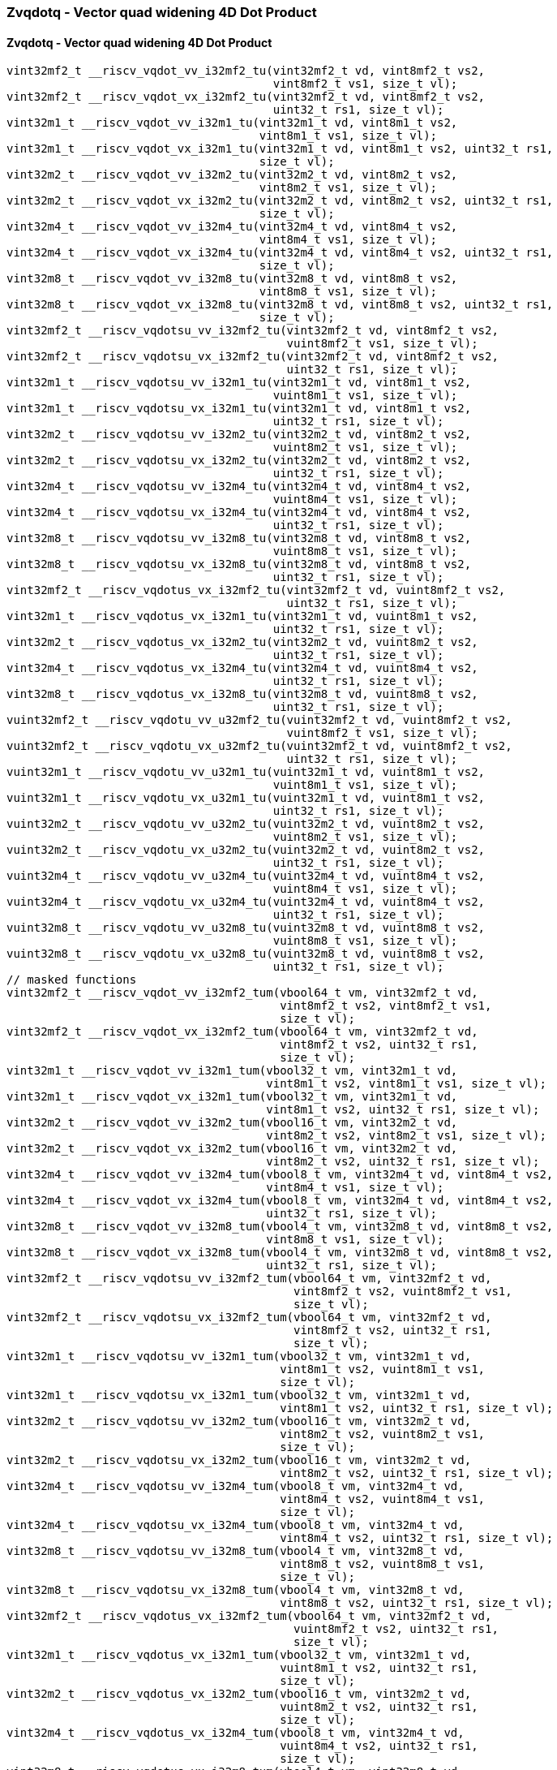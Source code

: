 
=== Zvqdotq - Vector quad widening 4D Dot Product

[[policy-variant-zvqdotq-vector-quad-widening-4d-dot-product]]
==== Zvqdotq - Vector quad widening 4D Dot Product

[,c]
----
vint32mf2_t __riscv_vqdot_vv_i32mf2_tu(vint32mf2_t vd, vint8mf2_t vs2,
                                       vint8mf2_t vs1, size_t vl);
vint32mf2_t __riscv_vqdot_vx_i32mf2_tu(vint32mf2_t vd, vint8mf2_t vs2,
                                       uint32_t rs1, size_t vl);
vint32m1_t __riscv_vqdot_vv_i32m1_tu(vint32m1_t vd, vint8m1_t vs2,
                                     vint8m1_t vs1, size_t vl);
vint32m1_t __riscv_vqdot_vx_i32m1_tu(vint32m1_t vd, vint8m1_t vs2, uint32_t rs1,
                                     size_t vl);
vint32m2_t __riscv_vqdot_vv_i32m2_tu(vint32m2_t vd, vint8m2_t vs2,
                                     vint8m2_t vs1, size_t vl);
vint32m2_t __riscv_vqdot_vx_i32m2_tu(vint32m2_t vd, vint8m2_t vs2, uint32_t rs1,
                                     size_t vl);
vint32m4_t __riscv_vqdot_vv_i32m4_tu(vint32m4_t vd, vint8m4_t vs2,
                                     vint8m4_t vs1, size_t vl);
vint32m4_t __riscv_vqdot_vx_i32m4_tu(vint32m4_t vd, vint8m4_t vs2, uint32_t rs1,
                                     size_t vl);
vint32m8_t __riscv_vqdot_vv_i32m8_tu(vint32m8_t vd, vint8m8_t vs2,
                                     vint8m8_t vs1, size_t vl);
vint32m8_t __riscv_vqdot_vx_i32m8_tu(vint32m8_t vd, vint8m8_t vs2, uint32_t rs1,
                                     size_t vl);
vint32mf2_t __riscv_vqdotsu_vv_i32mf2_tu(vint32mf2_t vd, vint8mf2_t vs2,
                                         vuint8mf2_t vs1, size_t vl);
vint32mf2_t __riscv_vqdotsu_vx_i32mf2_tu(vint32mf2_t vd, vint8mf2_t vs2,
                                         uint32_t rs1, size_t vl);
vint32m1_t __riscv_vqdotsu_vv_i32m1_tu(vint32m1_t vd, vint8m1_t vs2,
                                       vuint8m1_t vs1, size_t vl);
vint32m1_t __riscv_vqdotsu_vx_i32m1_tu(vint32m1_t vd, vint8m1_t vs2,
                                       uint32_t rs1, size_t vl);
vint32m2_t __riscv_vqdotsu_vv_i32m2_tu(vint32m2_t vd, vint8m2_t vs2,
                                       vuint8m2_t vs1, size_t vl);
vint32m2_t __riscv_vqdotsu_vx_i32m2_tu(vint32m2_t vd, vint8m2_t vs2,
                                       uint32_t rs1, size_t vl);
vint32m4_t __riscv_vqdotsu_vv_i32m4_tu(vint32m4_t vd, vint8m4_t vs2,
                                       vuint8m4_t vs1, size_t vl);
vint32m4_t __riscv_vqdotsu_vx_i32m4_tu(vint32m4_t vd, vint8m4_t vs2,
                                       uint32_t rs1, size_t vl);
vint32m8_t __riscv_vqdotsu_vv_i32m8_tu(vint32m8_t vd, vint8m8_t vs2,
                                       vuint8m8_t vs1, size_t vl);
vint32m8_t __riscv_vqdotsu_vx_i32m8_tu(vint32m8_t vd, vint8m8_t vs2,
                                       uint32_t rs1, size_t vl);
vint32mf2_t __riscv_vqdotus_vx_i32mf2_tu(vint32mf2_t vd, vuint8mf2_t vs2,
                                         uint32_t rs1, size_t vl);
vint32m1_t __riscv_vqdotus_vx_i32m1_tu(vint32m1_t vd, vuint8m1_t vs2,
                                       uint32_t rs1, size_t vl);
vint32m2_t __riscv_vqdotus_vx_i32m2_tu(vint32m2_t vd, vuint8m2_t vs2,
                                       uint32_t rs1, size_t vl);
vint32m4_t __riscv_vqdotus_vx_i32m4_tu(vint32m4_t vd, vuint8m4_t vs2,
                                       uint32_t rs1, size_t vl);
vint32m8_t __riscv_vqdotus_vx_i32m8_tu(vint32m8_t vd, vuint8m8_t vs2,
                                       uint32_t rs1, size_t vl);
vuint32mf2_t __riscv_vqdotu_vv_u32mf2_tu(vuint32mf2_t vd, vuint8mf2_t vs2,
                                         vuint8mf2_t vs1, size_t vl);
vuint32mf2_t __riscv_vqdotu_vx_u32mf2_tu(vuint32mf2_t vd, vuint8mf2_t vs2,
                                         uint32_t rs1, size_t vl);
vuint32m1_t __riscv_vqdotu_vv_u32m1_tu(vuint32m1_t vd, vuint8m1_t vs2,
                                       vuint8m1_t vs1, size_t vl);
vuint32m1_t __riscv_vqdotu_vx_u32m1_tu(vuint32m1_t vd, vuint8m1_t vs2,
                                       uint32_t rs1, size_t vl);
vuint32m2_t __riscv_vqdotu_vv_u32m2_tu(vuint32m2_t vd, vuint8m2_t vs2,
                                       vuint8m2_t vs1, size_t vl);
vuint32m2_t __riscv_vqdotu_vx_u32m2_tu(vuint32m2_t vd, vuint8m2_t vs2,
                                       uint32_t rs1, size_t vl);
vuint32m4_t __riscv_vqdotu_vv_u32m4_tu(vuint32m4_t vd, vuint8m4_t vs2,
                                       vuint8m4_t vs1, size_t vl);
vuint32m4_t __riscv_vqdotu_vx_u32m4_tu(vuint32m4_t vd, vuint8m4_t vs2,
                                       uint32_t rs1, size_t vl);
vuint32m8_t __riscv_vqdotu_vv_u32m8_tu(vuint32m8_t vd, vuint8m8_t vs2,
                                       vuint8m8_t vs1, size_t vl);
vuint32m8_t __riscv_vqdotu_vx_u32m8_tu(vuint32m8_t vd, vuint8m8_t vs2,
                                       uint32_t rs1, size_t vl);
// masked functions
vint32mf2_t __riscv_vqdot_vv_i32mf2_tum(vbool64_t vm, vint32mf2_t vd,
                                        vint8mf2_t vs2, vint8mf2_t vs1,
                                        size_t vl);
vint32mf2_t __riscv_vqdot_vx_i32mf2_tum(vbool64_t vm, vint32mf2_t vd,
                                        vint8mf2_t vs2, uint32_t rs1,
                                        size_t vl);
vint32m1_t __riscv_vqdot_vv_i32m1_tum(vbool32_t vm, vint32m1_t vd,
                                      vint8m1_t vs2, vint8m1_t vs1, size_t vl);
vint32m1_t __riscv_vqdot_vx_i32m1_tum(vbool32_t vm, vint32m1_t vd,
                                      vint8m1_t vs2, uint32_t rs1, size_t vl);
vint32m2_t __riscv_vqdot_vv_i32m2_tum(vbool16_t vm, vint32m2_t vd,
                                      vint8m2_t vs2, vint8m2_t vs1, size_t vl);
vint32m2_t __riscv_vqdot_vx_i32m2_tum(vbool16_t vm, vint32m2_t vd,
                                      vint8m2_t vs2, uint32_t rs1, size_t vl);
vint32m4_t __riscv_vqdot_vv_i32m4_tum(vbool8_t vm, vint32m4_t vd, vint8m4_t vs2,
                                      vint8m4_t vs1, size_t vl);
vint32m4_t __riscv_vqdot_vx_i32m4_tum(vbool8_t vm, vint32m4_t vd, vint8m4_t vs2,
                                      uint32_t rs1, size_t vl);
vint32m8_t __riscv_vqdot_vv_i32m8_tum(vbool4_t vm, vint32m8_t vd, vint8m8_t vs2,
                                      vint8m8_t vs1, size_t vl);
vint32m8_t __riscv_vqdot_vx_i32m8_tum(vbool4_t vm, vint32m8_t vd, vint8m8_t vs2,
                                      uint32_t rs1, size_t vl);
vint32mf2_t __riscv_vqdotsu_vv_i32mf2_tum(vbool64_t vm, vint32mf2_t vd,
                                          vint8mf2_t vs2, vuint8mf2_t vs1,
                                          size_t vl);
vint32mf2_t __riscv_vqdotsu_vx_i32mf2_tum(vbool64_t vm, vint32mf2_t vd,
                                          vint8mf2_t vs2, uint32_t rs1,
                                          size_t vl);
vint32m1_t __riscv_vqdotsu_vv_i32m1_tum(vbool32_t vm, vint32m1_t vd,
                                        vint8m1_t vs2, vuint8m1_t vs1,
                                        size_t vl);
vint32m1_t __riscv_vqdotsu_vx_i32m1_tum(vbool32_t vm, vint32m1_t vd,
                                        vint8m1_t vs2, uint32_t rs1, size_t vl);
vint32m2_t __riscv_vqdotsu_vv_i32m2_tum(vbool16_t vm, vint32m2_t vd,
                                        vint8m2_t vs2, vuint8m2_t vs1,
                                        size_t vl);
vint32m2_t __riscv_vqdotsu_vx_i32m2_tum(vbool16_t vm, vint32m2_t vd,
                                        vint8m2_t vs2, uint32_t rs1, size_t vl);
vint32m4_t __riscv_vqdotsu_vv_i32m4_tum(vbool8_t vm, vint32m4_t vd,
                                        vint8m4_t vs2, vuint8m4_t vs1,
                                        size_t vl);
vint32m4_t __riscv_vqdotsu_vx_i32m4_tum(vbool8_t vm, vint32m4_t vd,
                                        vint8m4_t vs2, uint32_t rs1, size_t vl);
vint32m8_t __riscv_vqdotsu_vv_i32m8_tum(vbool4_t vm, vint32m8_t vd,
                                        vint8m8_t vs2, vuint8m8_t vs1,
                                        size_t vl);
vint32m8_t __riscv_vqdotsu_vx_i32m8_tum(vbool4_t vm, vint32m8_t vd,
                                        vint8m8_t vs2, uint32_t rs1, size_t vl);
vint32mf2_t __riscv_vqdotus_vx_i32mf2_tum(vbool64_t vm, vint32mf2_t vd,
                                          vuint8mf2_t vs2, uint32_t rs1,
                                          size_t vl);
vint32m1_t __riscv_vqdotus_vx_i32m1_tum(vbool32_t vm, vint32m1_t vd,
                                        vuint8m1_t vs2, uint32_t rs1,
                                        size_t vl);
vint32m2_t __riscv_vqdotus_vx_i32m2_tum(vbool16_t vm, vint32m2_t vd,
                                        vuint8m2_t vs2, uint32_t rs1,
                                        size_t vl);
vint32m4_t __riscv_vqdotus_vx_i32m4_tum(vbool8_t vm, vint32m4_t vd,
                                        vuint8m4_t vs2, uint32_t rs1,
                                        size_t vl);
vint32m8_t __riscv_vqdotus_vx_i32m8_tum(vbool4_t vm, vint32m8_t vd,
                                        vuint8m8_t vs2, uint32_t rs1,
                                        size_t vl);
vuint32mf2_t __riscv_vqdotu_vv_u32mf2_tum(vbool64_t vm, vuint32mf2_t vd,
                                          vuint8mf2_t vs2, vuint8mf2_t vs1,
                                          size_t vl);
vuint32mf2_t __riscv_vqdotu_vx_u32mf2_tum(vbool64_t vm, vuint32mf2_t vd,
                                          vuint8mf2_t vs2, uint32_t rs1,
                                          size_t vl);
vuint32m1_t __riscv_vqdotu_vv_u32m1_tum(vbool32_t vm, vuint32m1_t vd,
                                        vuint8m1_t vs2, vuint8m1_t vs1,
                                        size_t vl);
vuint32m1_t __riscv_vqdotu_vx_u32m1_tum(vbool32_t vm, vuint32m1_t vd,
                                        vuint8m1_t vs2, uint32_t rs1,
                                        size_t vl);
vuint32m2_t __riscv_vqdotu_vv_u32m2_tum(vbool16_t vm, vuint32m2_t vd,
                                        vuint8m2_t vs2, vuint8m2_t vs1,
                                        size_t vl);
vuint32m2_t __riscv_vqdotu_vx_u32m2_tum(vbool16_t vm, vuint32m2_t vd,
                                        vuint8m2_t vs2, uint32_t rs1,
                                        size_t vl);
vuint32m4_t __riscv_vqdotu_vv_u32m4_tum(vbool8_t vm, vuint32m4_t vd,
                                        vuint8m4_t vs2, vuint8m4_t vs1,
                                        size_t vl);
vuint32m4_t __riscv_vqdotu_vx_u32m4_tum(vbool8_t vm, vuint32m4_t vd,
                                        vuint8m4_t vs2, uint32_t rs1,
                                        size_t vl);
vuint32m8_t __riscv_vqdotu_vv_u32m8_tum(vbool4_t vm, vuint32m8_t vd,
                                        vuint8m8_t vs2, vuint8m8_t vs1,
                                        size_t vl);
vuint32m8_t __riscv_vqdotu_vx_u32m8_tum(vbool4_t vm, vuint32m8_t vd,
                                        vuint8m8_t vs2, uint32_t rs1,
                                        size_t vl);
// masked functions
vint32mf2_t __riscv_vqdot_vv_i32mf2_tumu(vbool64_t vm, vint32mf2_t vd,
                                         vint8mf2_t vs2, vint8mf2_t vs1,
                                         size_t vl);
vint32mf2_t __riscv_vqdot_vx_i32mf2_tumu(vbool64_t vm, vint32mf2_t vd,
                                         vint8mf2_t vs2, uint32_t rs1,
                                         size_t vl);
vint32m1_t __riscv_vqdot_vv_i32m1_tumu(vbool32_t vm, vint32m1_t vd,
                                       vint8m1_t vs2, vint8m1_t vs1, size_t vl);
vint32m1_t __riscv_vqdot_vx_i32m1_tumu(vbool32_t vm, vint32m1_t vd,
                                       vint8m1_t vs2, uint32_t rs1, size_t vl);
vint32m2_t __riscv_vqdot_vv_i32m2_tumu(vbool16_t vm, vint32m2_t vd,
                                       vint8m2_t vs2, vint8m2_t vs1, size_t vl);
vint32m2_t __riscv_vqdot_vx_i32m2_tumu(vbool16_t vm, vint32m2_t vd,
                                       vint8m2_t vs2, uint32_t rs1, size_t vl);
vint32m4_t __riscv_vqdot_vv_i32m4_tumu(vbool8_t vm, vint32m4_t vd,
                                       vint8m4_t vs2, vint8m4_t vs1, size_t vl);
vint32m4_t __riscv_vqdot_vx_i32m4_tumu(vbool8_t vm, vint32m4_t vd,
                                       vint8m4_t vs2, uint32_t rs1, size_t vl);
vint32m8_t __riscv_vqdot_vv_i32m8_tumu(vbool4_t vm, vint32m8_t vd,
                                       vint8m8_t vs2, vint8m8_t vs1, size_t vl);
vint32m8_t __riscv_vqdot_vx_i32m8_tumu(vbool4_t vm, vint32m8_t vd,
                                       vint8m8_t vs2, uint32_t rs1, size_t vl);
vint32mf2_t __riscv_vqdotsu_vv_i32mf2_tumu(vbool64_t vm, vint32mf2_t vd,
                                           vint8mf2_t vs2, vuint8mf2_t vs1,
                                           size_t vl);
vint32mf2_t __riscv_vqdotsu_vx_i32mf2_tumu(vbool64_t vm, vint32mf2_t vd,
                                           vint8mf2_t vs2, uint32_t rs1,
                                           size_t vl);
vint32m1_t __riscv_vqdotsu_vv_i32m1_tumu(vbool32_t vm, vint32m1_t vd,
                                         vint8m1_t vs2, vuint8m1_t vs1,
                                         size_t vl);
vint32m1_t __riscv_vqdotsu_vx_i32m1_tumu(vbool32_t vm, vint32m1_t vd,
                                         vint8m1_t vs2, uint32_t rs1,
                                         size_t vl);
vint32m2_t __riscv_vqdotsu_vv_i32m2_tumu(vbool16_t vm, vint32m2_t vd,
                                         vint8m2_t vs2, vuint8m2_t vs1,
                                         size_t vl);
vint32m2_t __riscv_vqdotsu_vx_i32m2_tumu(vbool16_t vm, vint32m2_t vd,
                                         vint8m2_t vs2, uint32_t rs1,
                                         size_t vl);
vint32m4_t __riscv_vqdotsu_vv_i32m4_tumu(vbool8_t vm, vint32m4_t vd,
                                         vint8m4_t vs2, vuint8m4_t vs1,
                                         size_t vl);
vint32m4_t __riscv_vqdotsu_vx_i32m4_tumu(vbool8_t vm, vint32m4_t vd,
                                         vint8m4_t vs2, uint32_t rs1,
                                         size_t vl);
vint32m8_t __riscv_vqdotsu_vv_i32m8_tumu(vbool4_t vm, vint32m8_t vd,
                                         vint8m8_t vs2, vuint8m8_t vs1,
                                         size_t vl);
vint32m8_t __riscv_vqdotsu_vx_i32m8_tumu(vbool4_t vm, vint32m8_t vd,
                                         vint8m8_t vs2, uint32_t rs1,
                                         size_t vl);
vint32mf2_t __riscv_vqdotus_vx_i32mf2_tumu(vbool64_t vm, vint32mf2_t vd,
                                           vuint8mf2_t vs2, uint32_t rs1,
                                           size_t vl);
vint32m1_t __riscv_vqdotus_vx_i32m1_tumu(vbool32_t vm, vint32m1_t vd,
                                         vuint8m1_t vs2, uint32_t rs1,
                                         size_t vl);
vint32m2_t __riscv_vqdotus_vx_i32m2_tumu(vbool16_t vm, vint32m2_t vd,
                                         vuint8m2_t vs2, uint32_t rs1,
                                         size_t vl);
vint32m4_t __riscv_vqdotus_vx_i32m4_tumu(vbool8_t vm, vint32m4_t vd,
                                         vuint8m4_t vs2, uint32_t rs1,
                                         size_t vl);
vint32m8_t __riscv_vqdotus_vx_i32m8_tumu(vbool4_t vm, vint32m8_t vd,
                                         vuint8m8_t vs2, uint32_t rs1,
                                         size_t vl);
vuint32mf2_t __riscv_vqdotu_vv_u32mf2_tumu(vbool64_t vm, vuint32mf2_t vd,
                                           vuint8mf2_t vs2, vuint8mf2_t vs1,
                                           size_t vl);
vuint32mf2_t __riscv_vqdotu_vx_u32mf2_tumu(vbool64_t vm, vuint32mf2_t vd,
                                           vuint8mf2_t vs2, uint32_t rs1,
                                           size_t vl);
vuint32m1_t __riscv_vqdotu_vv_u32m1_tumu(vbool32_t vm, vuint32m1_t vd,
                                         vuint8m1_t vs2, vuint8m1_t vs1,
                                         size_t vl);
vuint32m1_t __riscv_vqdotu_vx_u32m1_tumu(vbool32_t vm, vuint32m1_t vd,
                                         vuint8m1_t vs2, uint32_t rs1,
                                         size_t vl);
vuint32m2_t __riscv_vqdotu_vv_u32m2_tumu(vbool16_t vm, vuint32m2_t vd,
                                         vuint8m2_t vs2, vuint8m2_t vs1,
                                         size_t vl);
vuint32m2_t __riscv_vqdotu_vx_u32m2_tumu(vbool16_t vm, vuint32m2_t vd,
                                         vuint8m2_t vs2, uint32_t rs1,
                                         size_t vl);
vuint32m4_t __riscv_vqdotu_vv_u32m4_tumu(vbool8_t vm, vuint32m4_t vd,
                                         vuint8m4_t vs2, vuint8m4_t vs1,
                                         size_t vl);
vuint32m4_t __riscv_vqdotu_vx_u32m4_tumu(vbool8_t vm, vuint32m4_t vd,
                                         vuint8m4_t vs2, uint32_t rs1,
                                         size_t vl);
vuint32m8_t __riscv_vqdotu_vv_u32m8_tumu(vbool4_t vm, vuint32m8_t vd,
                                         vuint8m8_t vs2, vuint8m8_t vs1,
                                         size_t vl);
vuint32m8_t __riscv_vqdotu_vx_u32m8_tumu(vbool4_t vm, vuint32m8_t vd,
                                         vuint8m8_t vs2, uint32_t rs1,
                                         size_t vl);
// masked functions
vint32mf2_t __riscv_vqdot_vv_i32mf2_mu(vbool64_t vm, vint32mf2_t vd,
                                       vint8mf2_t vs2, vint8mf2_t vs1,
                                       size_t vl);
vint32mf2_t __riscv_vqdot_vx_i32mf2_mu(vbool64_t vm, vint32mf2_t vd,
                                       vint8mf2_t vs2, uint32_t rs1, size_t vl);
vint32m1_t __riscv_vqdot_vv_i32m1_mu(vbool32_t vm, vint32m1_t vd, vint8m1_t vs2,
                                     vint8m1_t vs1, size_t vl);
vint32m1_t __riscv_vqdot_vx_i32m1_mu(vbool32_t vm, vint32m1_t vd, vint8m1_t vs2,
                                     uint32_t rs1, size_t vl);
vint32m2_t __riscv_vqdot_vv_i32m2_mu(vbool16_t vm, vint32m2_t vd, vint8m2_t vs2,
                                     vint8m2_t vs1, size_t vl);
vint32m2_t __riscv_vqdot_vx_i32m2_mu(vbool16_t vm, vint32m2_t vd, vint8m2_t vs2,
                                     uint32_t rs1, size_t vl);
vint32m4_t __riscv_vqdot_vv_i32m4_mu(vbool8_t vm, vint32m4_t vd, vint8m4_t vs2,
                                     vint8m4_t vs1, size_t vl);
vint32m4_t __riscv_vqdot_vx_i32m4_mu(vbool8_t vm, vint32m4_t vd, vint8m4_t vs2,
                                     uint32_t rs1, size_t vl);
vint32m8_t __riscv_vqdot_vv_i32m8_mu(vbool4_t vm, vint32m8_t vd, vint8m8_t vs2,
                                     vint8m8_t vs1, size_t vl);
vint32m8_t __riscv_vqdot_vx_i32m8_mu(vbool4_t vm, vint32m8_t vd, vint8m8_t vs2,
                                     uint32_t rs1, size_t vl);
vint32mf2_t __riscv_vqdotsu_vv_i32mf2_mu(vbool64_t vm, vint32mf2_t vd,
                                         vint8mf2_t vs2, vuint8mf2_t vs1,
                                         size_t vl);
vint32mf2_t __riscv_vqdotsu_vx_i32mf2_mu(vbool64_t vm, vint32mf2_t vd,
                                         vint8mf2_t vs2, uint32_t rs1,
                                         size_t vl);
vint32m1_t __riscv_vqdotsu_vv_i32m1_mu(vbool32_t vm, vint32m1_t vd,
                                       vint8m1_t vs2, vuint8m1_t vs1,
                                       size_t vl);
vint32m1_t __riscv_vqdotsu_vx_i32m1_mu(vbool32_t vm, vint32m1_t vd,
                                       vint8m1_t vs2, uint32_t rs1, size_t vl);
vint32m2_t __riscv_vqdotsu_vv_i32m2_mu(vbool16_t vm, vint32m2_t vd,
                                       vint8m2_t vs2, vuint8m2_t vs1,
                                       size_t vl);
vint32m2_t __riscv_vqdotsu_vx_i32m2_mu(vbool16_t vm, vint32m2_t vd,
                                       vint8m2_t vs2, uint32_t rs1, size_t vl);
vint32m4_t __riscv_vqdotsu_vv_i32m4_mu(vbool8_t vm, vint32m4_t vd,
                                       vint8m4_t vs2, vuint8m4_t vs1,
                                       size_t vl);
vint32m4_t __riscv_vqdotsu_vx_i32m4_mu(vbool8_t vm, vint32m4_t vd,
                                       vint8m4_t vs2, uint32_t rs1, size_t vl);
vint32m8_t __riscv_vqdotsu_vv_i32m8_mu(vbool4_t vm, vint32m8_t vd,
                                       vint8m8_t vs2, vuint8m8_t vs1,
                                       size_t vl);
vint32m8_t __riscv_vqdotsu_vx_i32m8_mu(vbool4_t vm, vint32m8_t vd,
                                       vint8m8_t vs2, uint32_t rs1, size_t vl);
vint32mf2_t __riscv_vqdotus_vx_i32mf2_mu(vbool64_t vm, vint32mf2_t vd,
                                         vuint8mf2_t vs2, uint32_t rs1,
                                         size_t vl);
vint32m1_t __riscv_vqdotus_vx_i32m1_mu(vbool32_t vm, vint32m1_t vd,
                                       vuint8m1_t vs2, uint32_t rs1, size_t vl);
vint32m2_t __riscv_vqdotus_vx_i32m2_mu(vbool16_t vm, vint32m2_t vd,
                                       vuint8m2_t vs2, uint32_t rs1, size_t vl);
vint32m4_t __riscv_vqdotus_vx_i32m4_mu(vbool8_t vm, vint32m4_t vd,
                                       vuint8m4_t vs2, uint32_t rs1, size_t vl);
vint32m8_t __riscv_vqdotus_vx_i32m8_mu(vbool4_t vm, vint32m8_t vd,
                                       vuint8m8_t vs2, uint32_t rs1, size_t vl);
vuint32mf2_t __riscv_vqdotu_vv_u32mf2_mu(vbool64_t vm, vuint32mf2_t vd,
                                         vuint8mf2_t vs2, vuint8mf2_t vs1,
                                         size_t vl);
vuint32mf2_t __riscv_vqdotu_vx_u32mf2_mu(vbool64_t vm, vuint32mf2_t vd,
                                         vuint8mf2_t vs2, uint32_t rs1,
                                         size_t vl);
vuint32m1_t __riscv_vqdotu_vv_u32m1_mu(vbool32_t vm, vuint32m1_t vd,
                                       vuint8m1_t vs2, vuint8m1_t vs1,
                                       size_t vl);
vuint32m1_t __riscv_vqdotu_vx_u32m1_mu(vbool32_t vm, vuint32m1_t vd,
                                       vuint8m1_t vs2, uint32_t rs1, size_t vl);
vuint32m2_t __riscv_vqdotu_vv_u32m2_mu(vbool16_t vm, vuint32m2_t vd,
                                       vuint8m2_t vs2, vuint8m2_t vs1,
                                       size_t vl);
vuint32m2_t __riscv_vqdotu_vx_u32m2_mu(vbool16_t vm, vuint32m2_t vd,
                                       vuint8m2_t vs2, uint32_t rs1, size_t vl);
vuint32m4_t __riscv_vqdotu_vv_u32m4_mu(vbool8_t vm, vuint32m4_t vd,
                                       vuint8m4_t vs2, vuint8m4_t vs1,
                                       size_t vl);
vuint32m4_t __riscv_vqdotu_vx_u32m4_mu(vbool8_t vm, vuint32m4_t vd,
                                       vuint8m4_t vs2, uint32_t rs1, size_t vl);
vuint32m8_t __riscv_vqdotu_vv_u32m8_mu(vbool4_t vm, vuint32m8_t vd,
                                       vuint8m8_t vs2, vuint8m8_t vs1,
                                       size_t vl);
vuint32m8_t __riscv_vqdotu_vx_u32m8_mu(vbool4_t vm, vuint32m8_t vd,
                                       vuint8m8_t vs2, uint32_t rs1, size_t vl);
----

